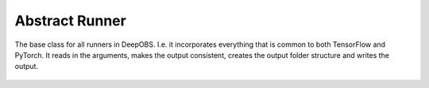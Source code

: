 ===============
Abstract Runner
===============

The base class for all runners in DeepOBS. I.e. it incorporates everything that is common to both TensorFlow and PyTorch.
It reads in the arguments, makes the output consistent, creates the output folder structure and writes the output.

  .. currentmodule:: deepobs.abstract_runner

  .. autoclass:: abstract_runner
	:members:
